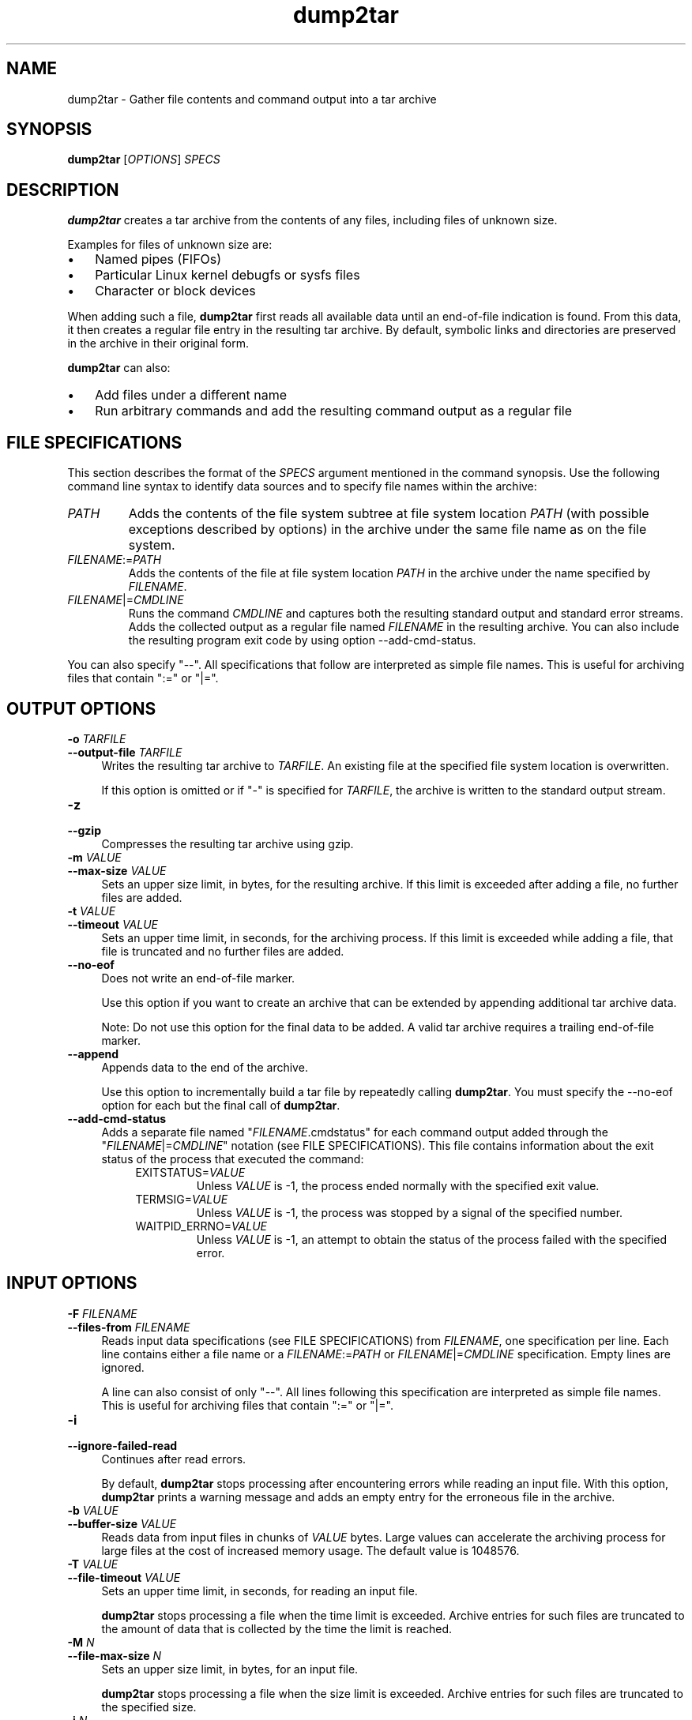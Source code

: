 .\" Macro for inserting an option description prologue.
.\" .OD <long> [<short>] [args]
.de OD
.  ds args "
.  if !'\\$3'' .as args \fI\\$3\fP
.  if !'\\$4'' .as args \\$4
.  if !'\\$5'' .as args \fI\\$5\fP
.  if !'\\$6'' .as args \\$6
.  if !'\\$7'' .as args \fI\\$7\fP
.  PD 0
.  if !'\\$2'' .IP "\fB\-\\$2\fP \\*[args]" 4
.  if !'\\$1'' .IP "\fB\-\-\\$1\fP \\*[args]" 4
.  PD
..
.\" Macro for inserting code line.
.\" .CL <text>
.de CL
.  ds pfont \\n[.f]
.  nh
.  na
.  ft CW
\\$*
.  ft \\*[pfont]
.  ad
.  hy
.  br
..
.\" Macro for inserting a man page reference.
.\" .MP man-page section [suffix]
.de MP
.  nh
.  na
.  BR \\$1 (\\$2)\\$3
.  ad
.  hy
..
.
.TH "dump2tar" "1" "2016\-09\-02" "" ""
.
.SH "NAME"
dump2tar - Gather file contents and command output into a tar archive
.
.
.SH "SYNOPSIS"
.B "dump2tar "
.RI "[" "OPTIONS" "] " "SPECS"
.
.
.SH "DESCRIPTION"
.B dump2tar
creates a tar archive from the contents of any files, including files of
unknown size.

Examples for files of unknown size are:
.IP \(bu 3
Named pipes (FIFOs)
.PP
.IP \(bu 3
Particular Linux kernel debugfs or sysfs files
.PP
.IP \(bu 3
Character or block devices
.PP

When adding such a file,
.B dump2tar
first reads all available data until an end-of-file indication is found. From
this data, it then creates a regular file entry in the resulting tar archive.
By default, symbolic links and directories are preserved in the archive in
their original form.

.B dump2tar
can also:
.IP \(bu 3
Add files under a different name
.PP
.IP \(bu 3
Run arbitrary commands and add the resulting command output as a
regular file
.PP
.
.
.SH "FILE SPECIFICATIONS"
.
This section describes the format of the
.I SPECS
argument mentioned in the command synopsis.
Use the following command line syntax to identify data sources and
to specify file names within the archive:
.PP

.TP
.I "PATH"
Adds the contents of the file system subtree at file system location
.I PATH
(with possible exceptions described by options) in the archive under the same
file name as on the file system.
.PP
.
.
.TP
.IR "FILENAME" ":=" "PATH"
Adds the contents of the file at file system location
.I PATH
in the archive under the name specified by
.IR FILENAME .
.PP
.
.
.TP
.IR "FILENAME" "|=" "CMDLINE"
Runs the command
.IR CMDLINE
and captures both the resulting standard output and standard error streams.
Adds the collected output as a regular file named
.I FILENAME
in the resulting archive. You can also include the resulting program exit code
by using option \-\-add\-cmd\-status.
.PP
.
You can also specify "\-\-". All specifications that follow are interpreted as
simple file names. This is useful for archiving files that contain ":=" or "|=".
.PP
.
.
.SH "OUTPUT OPTIONS"
.
.OD "output\-file" "o" "TARFILE"
Writes the resulting tar archive to
.IR TARFILE .
An existing file at the specified file system location is overwritten.

If this option is omitted or if "\-" is specified for
.IR TARFILE ,
the archive is written to the standard output stream.
.PP
.
.
.OD "gzip" "z" ""
Compresses the resulting tar archive using gzip.
.PP
.
.
.OD "max\-size" "m" "VALUE"
Sets an upper size limit, in bytes, for the resulting archive. If this limit
is exceeded after adding a file, no further files are added.
.PP
.
.
.OD "timeout" "t" "VALUE"
Sets an upper time limit, in seconds, for the archiving process. If this limit
is exceeded while adding a file, that file is truncated and no
further files are added.
.PP
.
.
.OD "no-eof" "" ""
Does not write an end-of-file marker.

Use this option if you want to create an archive that can be extended by
appending additional tar archive data.

Note: Do not use this option for the final data to be added.
A valid tar archive requires a trailing end-of-file marker.
.PP
.
.
.OD "append" "" ""
Appends data to the end of the archive.

Use this option to incrementally build a tar file by repeatedly calling
.BR dump2tar .
You must specify the \-\-no\-eof option for each but the final call of
.BR dump2tar .
.PP
.
.
.OD "add-cmd-status" "" ""
Adds a separate file named
.RI \(dq FILENAME .cmdstatus\(dq
for each command output added through the
.RI \(dq FILENAME |= CMDLINE \(dq
notation (see FILE SPECIFICATIONS).
This file contains information about the exit status of the
process that executed the command:
.
.RS 8
.TP
.RI EXITSTATUS= VALUE
Unless
.I VALUE
is -1, the process ended normally with the specified exit value.
.PP
.
.TP
.RI TERMSIG= VALUE
Unless
.I VALUE
is -1, the process was stopped by a signal of the specified number.
.PP
.
.TP
.RI WAITPID_ERRNO= VALUE
Unless
.I VALUE
is -1, an attempt to obtain the status of the process failed with the
specified error.
.PP
.RE
.
.
.
.SH "INPUT OPTIONS"
.
.OD "files\-from" "F" "FILENAME"
Reads input data specifications (see FILE SPECIFICATIONS) from
.IR FILENAME ,
one specification per line. Each line contains either a file name or a
.IR FILENAME := PATH
or
.IR FILENAME |= CMDLINE
specification. Empty lines are ignored.

A line can also consist of only "\-\-". All lines following this specification
are interpreted as simple file names. This is useful for archiving files that
contain ":=" or "|=".
.PP
.
.
.OD "ignore\-failed\-read" "i" ""
Continues after read errors.

By default,
.B dump2tar
stops processing after encountering errors while reading an input file.
With this option,
.B dump2tar
prints a warning message and adds an empty entry for the erroneous file in
the archive.
.PP
.
.
.OD "buffer\-size" "b" "VALUE"
Reads data from input files in chunks of
.I VALUE
bytes. Large values can accelerate the archiving process for large files
at the cost of increased memory usage. The default value is 1048576.
.PP
.
.
.OD "file\-timeout" "T" "VALUE"
Sets an upper time limit, in seconds, for reading an input file.

.B dump2tar
stops processing a file when the time limit is exceeded. Archive entries for
such files are truncated to the amount of data that is collected by the time
the limit is reached.
.PP
.
.
.OD "file\-max\-size" "M" "N"
Sets an upper size limit, in bytes, for an input file.

.B dump2tar
stops processing a file when the size limit is exceeded. Archive entries for
such files are truncated to the specified size.
.PP
.
.
.OD "jobs" "j" "N"
By default,
.B dump2tar
processes one file at a time. With this option,
.B dump2tar
processes
.I N
files in parallel.

Parallel processing can accelerate the archiving process,
especially if input files are located on slow devices, or when output from
multiple commands is added to the archive.

Note: Use
.B tar
option \-\-delay\-directory\-restore when extracting files from an archive
created with \-\-jobs to prevent conflicts with directory permissions and
modification times.
.PP
.
.
.OD "jobs\-per\-cpu" "J" "N"
Processes
.I N
files for each online CPU in parallel.

Parallel processing can accelerate the
archiving process, especially if input files are located on slow devices, or
when output from multiple commands is added to the archive.

Note: Use
.B tar
option \-\-delay\-directory\-restore when extracting files from an archive
created with \-\-jobs\-per\-cpu to prevent conflicts with directory permissions
and modification times.
.PP
.
.
.OD "exclude" "x" "PATTERN"
Does not add files to the archive if their file names match
.IR PATTERN .
.I PATTERN
is an expression that uses the shell wildcards.
.PP
.
.
.OD "exclude\-from" "X" "FILENAME"
Does not add files to the archive if their names match at least one of the
patterns listed in the pattern file with name
.IR FILENAME .
In the pattern file, each line specifies an expression that uses the
shell wildcards.
.PP
.
.
.OD "exclude\-type" "" "TYPE"
Does not add files to the archive if they match at least one of the file types
specified with
.IR TYPE .
.I TYPE
uses one or more of the characters "fdcbpls", where:

.RS 8
.IP f 3
regular files
.PP
.IP d 3
directories
.PP
.IP c 3
character devices
.PP
.IP b 3
block devices
.PP
.IP p 3
named pipes (FIFOs)
.PP
.IP l 3
symbolic links
.PP
.IP s 3
sockets
.PP
.RE
.
.PP
.
.
.OD "dereference" "" ""
Adds the content of link targets instead of symbolic links.
.PP
.
.
.OD "no\-recursion" "" ""
Does not add files from sub\-directories.

By default,
.B dump2tar
adds archive entries for specified directories, and for the files within these
directories. With this option, a specified directory results in a single entry
for the directory. Any contained files to be included must be specified
explicitly.
.PP
.
.
.SH "MISC OPTIONS"
.
.OD "help" "h" ""
Prints an overview of available options, then exits.
.PP
.
.
.OD "verbose" "V" ""
Prints additional informational output.
.PP
.
.
.OD "quiet" "q" ""
Suppresses printing of informational output.
.PP
.
.
.
.SH "EXAMPLES"
.
.\fB
.CL # dump2tar a b \-o archive.tar
.\fR

.RS 4
Creates a tar archive named archive.tar containing files a and b.
.RE
.PP
.
.\fB
.CL # dump2tar /proc \-o procdump.tar.gz \-z \-i \-T 1 \-M 1048576
.\fR

.RS 4
Creates a gzip compressed tar archive named procdump.tar.gz that contains
all procfs files. Unreadable files are ignored. Files are truncated when the
first of the two limiting conditions is reached, either 1048576 bytes of
content or the reading time of 1 second.
.RE
.PP
.
.\fB
.CL # dump2tar '|=dmesg' '|=lspci' \-o data.tar
.\fR

.RS 4
Creates a tar archive named data.tar containing the output of the 'dmesg'
and 'lspci' commands.
.RE
.PP
.
.\fB
.CL # dump2tar /sys/kernel/debug/ -x '*/tracing/*' -o debug.tar -i
.\fR

.RS 4
Creates a tar archive named debug.tar containing the contents of directory
/sys/kernel/debug/ while excluding any file that is located in a sub-directory
named 'tracing'.
.RE
.PP
.
.
.SH "EXIT CODES"
.TP
.B 0
The program finished successfully
.TP
.B 1
A run-time error occurred
.TP
.B 2
The specified command was not valid
.PP
.
.
.SH "SEE ALSO"
.MP dump2tar 1 ,
.MP tar 1
